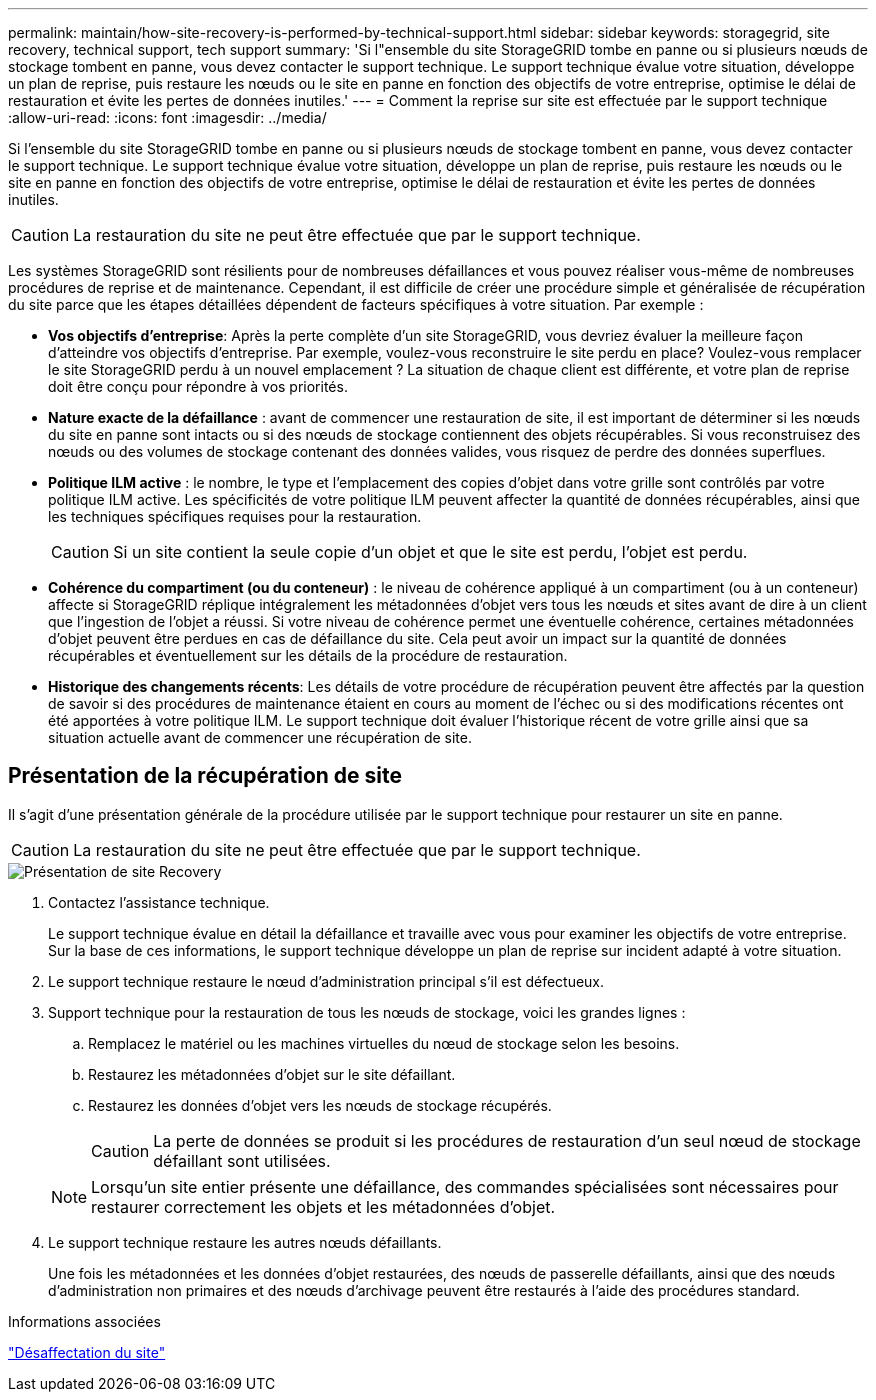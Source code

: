 ---
permalink: maintain/how-site-recovery-is-performed-by-technical-support.html 
sidebar: sidebar 
keywords: storagegrid, site recovery, technical support, tech support 
summary: 'Si l"ensemble du site StorageGRID tombe en panne ou si plusieurs nœuds de stockage tombent en panne, vous devez contacter le support technique. Le support technique évalue votre situation, développe un plan de reprise, puis restaure les nœuds ou le site en panne en fonction des objectifs de votre entreprise, optimise le délai de restauration et évite les pertes de données inutiles.' 
---
= Comment la reprise sur site est effectuée par le support technique
:allow-uri-read: 
:icons: font
:imagesdir: ../media/


[role="lead"]
Si l'ensemble du site StorageGRID tombe en panne ou si plusieurs nœuds de stockage tombent en panne, vous devez contacter le support technique. Le support technique évalue votre situation, développe un plan de reprise, puis restaure les nœuds ou le site en panne en fonction des objectifs de votre entreprise, optimise le délai de restauration et évite les pertes de données inutiles.


CAUTION: La restauration du site ne peut être effectuée que par le support technique.

Les systèmes StorageGRID sont résilients pour de nombreuses défaillances et vous pouvez réaliser vous-même de nombreuses procédures de reprise et de maintenance. Cependant, il est difficile de créer une procédure simple et généralisée de récupération du site parce que les étapes détaillées dépendent de facteurs spécifiques à votre situation. Par exemple :

* *Vos objectifs d'entreprise*: Après la perte complète d'un site StorageGRID, vous devriez évaluer la meilleure façon d'atteindre vos objectifs d'entreprise. Par exemple, voulez-vous reconstruire le site perdu en place? Voulez-vous remplacer le site StorageGRID perdu à un nouvel emplacement ? La situation de chaque client est différente, et votre plan de reprise doit être conçu pour répondre à vos priorités.
* *Nature exacte de la défaillance* : avant de commencer une restauration de site, il est important de déterminer si les nœuds du site en panne sont intacts ou si des nœuds de stockage contiennent des objets récupérables. Si vous reconstruisez des nœuds ou des volumes de stockage contenant des données valides, vous risquez de perdre des données superflues.
* *Politique ILM active* : le nombre, le type et l'emplacement des copies d'objet dans votre grille sont contrôlés par votre politique ILM active. Les spécificités de votre politique ILM peuvent affecter la quantité de données récupérables, ainsi que les techniques spécifiques requises pour la restauration.
+

CAUTION: Si un site contient la seule copie d'un objet et que le site est perdu, l'objet est perdu.

* *Cohérence du compartiment (ou du conteneur)* : le niveau de cohérence appliqué à un compartiment (ou à un conteneur) affecte si StorageGRID réplique intégralement les métadonnées d'objet vers tous les nœuds et sites avant de dire à un client que l'ingestion de l'objet a réussi. Si votre niveau de cohérence permet une éventuelle cohérence, certaines métadonnées d'objet peuvent être perdues en cas de défaillance du site. Cela peut avoir un impact sur la quantité de données récupérables et éventuellement sur les détails de la procédure de restauration.
* *Historique des changements récents*: Les détails de votre procédure de récupération peuvent être affectés par la question de savoir si des procédures de maintenance étaient en cours au moment de l'échec ou si des modifications récentes ont été apportées à votre politique ILM. Le support technique doit évaluer l'historique récent de votre grille ainsi que sa situation actuelle avant de commencer une récupération de site.




== Présentation de la récupération de site

Il s'agit d'une présentation générale de la procédure utilisée par le support technique pour restaurer un site en panne.


CAUTION: La restauration du site ne peut être effectuée que par le support technique.

image::../media/site_recovery_overview.png[Présentation de site Recovery]

. Contactez l'assistance technique.
+
Le support technique évalue en détail la défaillance et travaille avec vous pour examiner les objectifs de votre entreprise. Sur la base de ces informations, le support technique développe un plan de reprise sur incident adapté à votre situation.

. Le support technique restaure le nœud d'administration principal s'il est défectueux.
. Support technique pour la restauration de tous les nœuds de stockage, voici les grandes lignes :
+
.. Remplacez le matériel ou les machines virtuelles du nœud de stockage selon les besoins.
.. Restaurez les métadonnées d'objet sur le site défaillant.
.. Restaurez les données d'objet vers les nœuds de stockage récupérés.
+

CAUTION: La perte de données se produit si les procédures de restauration d'un seul nœud de stockage défaillant sont utilisées.

+

NOTE: Lorsqu'un site entier présente une défaillance, des commandes spécialisées sont nécessaires pour restaurer correctement les objets et les métadonnées d'objet.



. Le support technique restaure les autres nœuds défaillants.
+
Une fois les métadonnées et les données d'objet restaurées, des nœuds de passerelle défaillants, ainsi que des nœuds d'administration non primaires et des nœuds d'archivage peuvent être restaurés à l'aide des procédures standard.



.Informations associées
link:site-decommissioning.html["Désaffectation du site"]
